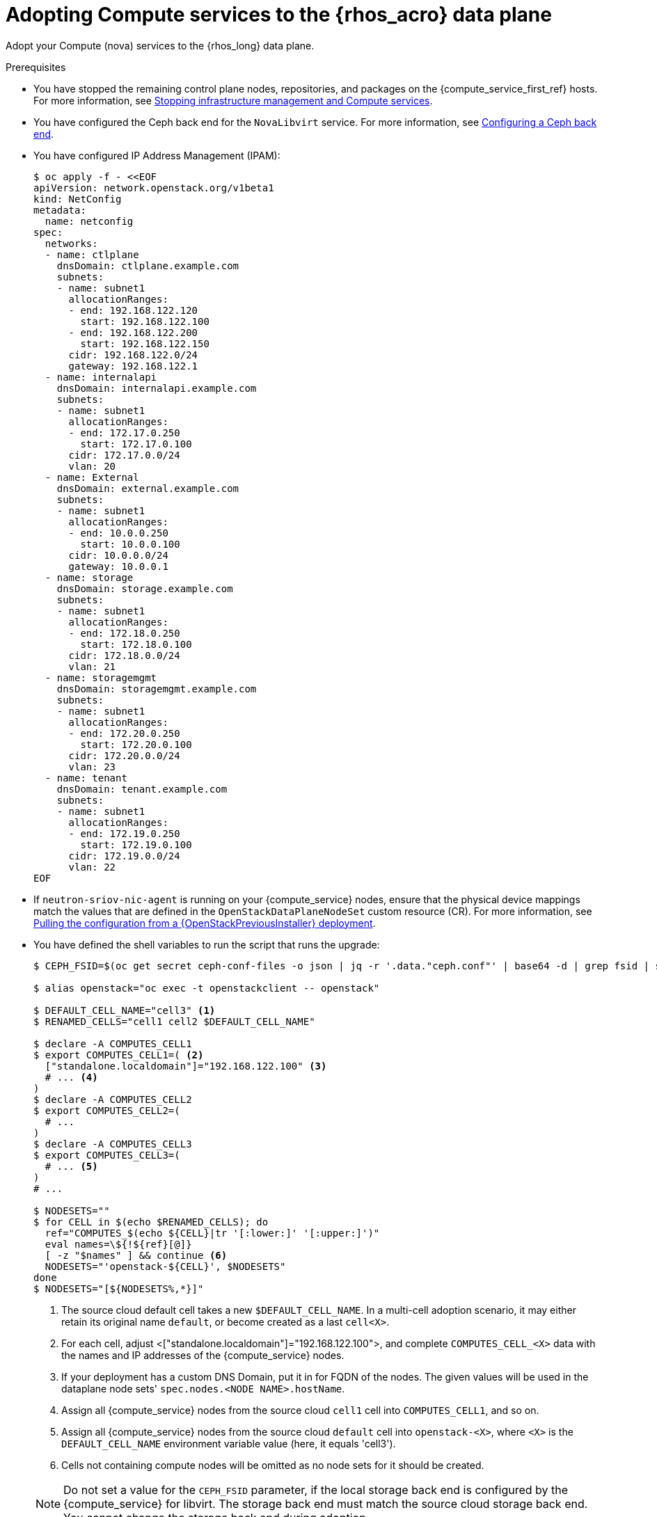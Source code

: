 [id="adopting-compute-services-to-the-data-plane_{context}"]

= Adopting Compute services to the {rhos_acro} data plane

Adopt your Compute (nova) services to the {rhos_long} data plane.

//kgilliga: The following text belongs under the code block in step 6 but I'm unable to hide it there: "For multi-cell, config maps and {rhos_prev_long} data plane services should be named like `nova-custom-ceph-cellX` and `nova-compute-extraconfig-cellX`."

.Prerequisites

* You have stopped the remaining control plane nodes, repositories, and packages on the {compute_service_first_ref} hosts. For more information, see xref:stopping-infrastructure-management-and-compute-services_{context}[Stopping infrastructure management and Compute services].
* You have configured the Ceph back end for the `NovaLibvirt` service. For more information, see xref:configuring-a-ceph-backend_migrating-databases[Configuring a Ceph back end].
* You have configured IP Address Management (IPAM):
+
----
$ oc apply -f - <<EOF
apiVersion: network.openstack.org/v1beta1
kind: NetConfig
metadata:
  name: netconfig
spec:
  networks:
  - name: ctlplane
    dnsDomain: ctlplane.example.com
    subnets:
    - name: subnet1
      allocationRanges:
      - end: 192.168.122.120
        start: 192.168.122.100
      - end: 192.168.122.200
        start: 192.168.122.150
      cidr: 192.168.122.0/24
      gateway: 192.168.122.1
  - name: internalapi
    dnsDomain: internalapi.example.com
    subnets:
    - name: subnet1
      allocationRanges:
      - end: 172.17.0.250
        start: 172.17.0.100
      cidr: 172.17.0.0/24
      vlan: 20
  - name: External
    dnsDomain: external.example.com
    subnets:
    - name: subnet1
      allocationRanges:
      - end: 10.0.0.250
        start: 10.0.0.100
      cidr: 10.0.0.0/24
      gateway: 10.0.0.1
  - name: storage
    dnsDomain: storage.example.com
    subnets:
    - name: subnet1
      allocationRanges:
      - end: 172.18.0.250
        start: 172.18.0.100
      cidr: 172.18.0.0/24
      vlan: 21
  - name: storagemgmt
    dnsDomain: storagemgmt.example.com
    subnets:
    - name: subnet1
      allocationRanges:
      - end: 172.20.0.250
        start: 172.20.0.100
      cidr: 172.20.0.0/24
      vlan: 23
  - name: tenant
    dnsDomain: tenant.example.com
    subnets:
    - name: subnet1
      allocationRanges:
      - end: 172.19.0.250
        start: 172.19.0.100
      cidr: 172.19.0.0/24
      vlan: 22
EOF
----
+
* If `neutron-sriov-nic-agent` is running on your {compute_service} nodes, ensure that the physical device mappings match the values that are defined in the `OpenStackDataPlaneNodeSet` custom resource (CR). For more information, see xref:pulling-configuration-from-tripleo-deployment_adopt-control-plane[Pulling the configuration from a {OpenStackPreviousInstaller} deployment].

* You have defined the shell variables to run the script that runs the upgrade:
+
----
$ CEPH_FSID=$(oc get secret ceph-conf-files -o json | jq -r '.data."ceph.conf"' | base64 -d | grep fsid | sed -e 's/fsid = //'

$ alias openstack="oc exec -t openstackclient -- openstack"

$ DEFAULT_CELL_NAME="cell3" <1>
$ RENAMED_CELLS="cell1 cell2 $DEFAULT_CELL_NAME"

$ declare -A COMPUTES_CELL1
$ export COMPUTES_CELL1=( <2>
  ["standalone.localdomain"]="192.168.122.100" <3>
  # ... <4>
)
$ declare -A COMPUTES_CELL2
$ export COMPUTES_CELL2=(
  # ...
)
$ declare -A COMPUTES_CELL3
$ export COMPUTES_CELL3=(
  # ... <5>
)
# ...

$ NODESETS=""
$ for CELL in $(echo $RENAMED_CELLS); do
  ref="COMPUTES_$(echo ${CELL}|tr '[:lower:]' '[:upper:]')"
  eval names=\${!${ref}[@]}
  [ -z "$names" ] && continue <6>
  NODESETS="'openstack-${CELL}', $NODESETS"
done
$ NODESETS="[${NODESETS%,*}]"
----
+
<1> The source cloud default cell takes a new `$DEFAULT_CELL_NAME`. In a multi-cell adoption scenario, it may either retain its original name `default`, or become created as a last `cell<X>`.
<2> For each cell, adjust <["standalone.localdomain"]="192.168.122.100">, and complete `COMPUTES_CELL_<X>` data with the names and IP addresses of the {compute_service} nodes.
<3> If your deployment has a custom DNS Domain, put it in for FQDN of the nodes. The given values will be used in the dataplane node sets' `spec.nodes.<NODE NAME>.hostName`.
<4> Assign all {compute_service} nodes from the source cloud `cell1` cell into `COMPUTES_CELL1`, and so on.
<5> Assign all {compute_service} nodes from the source cloud `default` cell into `openstack-<X>`,
where `<X>` is the `DEFAULT_CELL_NAME` environment variable value (here, it equals 'cell3').
<6> Cells not containing compute nodes will be omitted as no node sets for it should be created.

+
[NOTE]
Do not set a value for the `CEPH_FSID` parameter, if the local storage back end is configured by the {compute_service} for libvirt. The storage back end must match the source cloud storage back end. You cannot change the storage back end during adoption.

* A standalone TripleO only creates a default cell, so you should define that instead:
+
----
$ DEFAULT_CELL_NAME="cell1"
$ RENAMED_CELLS="cell1"
----
+

.Procedure

ifeval::["{build}" != "downstream"]
. Create a https://kubernetes.io/docs/concepts/configuration/secret/#ssh-authentication-secrets[ssh authentication secret] for the data plane nodes:
//kgilliga:I need to check if we will document this in Red Hat docs.
endif::[]
ifeval::["{build}" != "upstream"]
. Create an SSH authentication secret for the data plane nodes:
endif::[]
+
[subs=+quotes]
----
$ oc apply -f - <<EOF
apiVersion: v1
kind: Secret
metadata:
    name: dataplane-adoption-secret
    namespace: openstack
data:
    ssh-privatekey: |
ifeval::["{build}" != "downstream"]
$(cat ~/install_yamls/out/edpm/ansibleee-ssh-key-id_rsa | base64 | sed \'s/^/        /')
endif::[]
ifeval::["{build}" == "downstream"]
$(cat <path_to_SSH_key> | base64 | sed \'s/^/        /')
endif::[]
EOF
----
+
ifeval::["{build}" == "downstream"]
* Replace `<path_to_SSH_key>` with the path to your SSH key.
endif::[]

. Generate an ssh key-pair `nova-migration-ssh-key` secret:
+
----
$ cd "$(mktemp -d)"
ssh-keygen -f ./id -t ecdsa-sha2-nistp521 -N ''
oc get secret nova-migration-ssh-key || oc create secret generic nova-migration-ssh-key \
  -n openstack \
  --from-file=ssh-privatekey=id \
  --from-file=ssh-publickey=id.pub \
  --type kubernetes.io/ssh-auth
rm -f id*
cd -
----

. Create a configuration map which should become common for all cells
* To configure a local storage back end for libvirt:

+
$ oc apply -f - <<EOF
apiVersion: v1
kind: ConfigMap
metadata:
  name: nova-cells-global-config
  namespace: openstack
data: <1>
  99-nova-compute-cells-workarounds.conf: | <2>
    [workarounds]
    disable_compute_service_check_for_ffu=true
EOF
----
+
<1> The `data` resources in the `ConfigMap` provide cell-specific configuration files.
<2> There is a requirement to index the <*.conf> files from '03' to '99', based on its precedence.
Whereis a <99-*.conf> takes top precedence. Indexes below '03' are reserved for internal use.

[NOTE]
====
You should never delete, nor overwrite, the cell1's default `nova-extra-config` configuration map assigned to its default dataplane service 'nova'.
Adopting a live cloud might require other configurations to carry over for Nova EDPM services stored in that configuration map, without overwriting or losing them.
====

* To configure a Ceph back end for libvirt:

+
[source,yaml]
----
$ oc apply -f - <<EOF
apiVersion: v1
kind: ConfigMap
metadata:
  name: nova-cells-global-config
  namespace: openstack
data:
  99-nova-compute-cells-workarounds.conf: |
    [workarounds]
    disable_compute_service_check_for_ffu=true
  03-ceph-nova.conf: |
    [libvirt]
    images_type=rbd
    images_rbd_pool=vms
    images_rbd_ceph_conf=/etc/ceph/ceph.conf
    images_rbd_glance_store_name=default_backend
    images_rbd_glance_copy_poll_interval=15
    images_rbd_glance_copy_timeout=600
    rbd_user=openstack
    rbd_secret_uuid=$CEPH_FSID
EOF
----
+

. Create dataplane services for Nova cells to enable pre-upgrade workarounds,
and to configure the {compute_service} services for a picked storage back end:

+
[source,yaml]
----
for CELL in $(echo $RENAMED_CELLS); do
  oc apply -f - <<EOF
---
apiVersion: dataplane.openstack.org/v1beta1
kind: OpenStackDataPlaneService
metadata:
  name: nova-$CELL
spec:
  dataSources: <1>
    - secretRef:
        name: nova-$CELL-compute-config <2>
    - secretRef:
        name: nova-migration-ssh-key <3>
    - configMapRef:
        name: nova-cells-global-config
        optional: true
  playbook: osp.edpm.nova
  caCerts: combined-ca-bundle
  edpmServiceType: nova
  containerImageFields:
  - NovaComputeImage
  - EdpmIscsidImage
EOF
  done
----
+

* If TLS Everywhere is enabled, append the following content to the `OpenStackDataPlaneService` CR:
+
[source,yaml]
----
  tlsCerts:
    contents:
      - dnsnames
      - ips
    networks:
      - ctlplane
    issuer: osp-rootca-issuer-internal
  caCerts: combined-ca-bundle
  edpmServiceType: nova
----
+
<1> To enable a local metadata services for a cell<N>, append a `spec.dataSources.secretRef` to reference
an additional auto-generated `nova-cell<N>-metadata-neutron-config` secret. You should have also set
`spec.nova.template.cellTemplates.cell<N>.metadataServiceTemplate.enable` in the `OpenStackControlPlane/openstack` CR.
<2> The secret `nova-cell<N>-compute-config` auto-generates for each `cell<N>`.
<3> You must append the `nova-cell<N>-compute-config` and `nova-migration-ssh-key` references for each custom `OpenStackDataPlaneService` CR that is related to the {compute_service}.

* For simple configuration overrides, we do not need a custom dataplane service. However, to reconfigure the cell `cell1` in general,
the safest option would be always creating a custom service, and a dedicated configuration map for it.

[NOTE]
The cell `cell1` is already managed with the default `OpenStackDataPlaneService` called `nova`
and its `nova-extra-config` configuration map. Do not change the default dataplane service 'nova' definition.
The changes will be lost, when the {rhos_long} operator becomes updated with OLM.

* When a cell spans multiple node sets, you might want to name the custom `OpenStackDataPlaneService` resources like
`nova-cell1-nfv` and `nova-cell1-enterprise`. Then the auto-generated configmaps would be named
`nova-cell1-nfv-extra-config` and `nova-cell1-enterprise-extra-config`.

[NOTE]
Different configurations for nodes in multiple node sets of the same cell are not covered in this guide.

ifeval::["{build}" == "downstream"]
. Create a secret for the subscription manager and a secret for the Red Hat registry:
+
[source,yaml]
----
$ oc apply -f - <<EOF
apiVersion: v1
kind: Secret
metadata:
  name: subscription-manager
data:
  username: <base64_encoded_username>
  password: <base64_encoded_password>
---
apiVersion: v1
kind: Secret
metadata:
  name: redhat-registry
data:
  username: <registry_username>
  password: <registry_password>
EOF
----
endif::[]
+

[NOTE]
The `subscription-manager` secret does not need to be referenced in `OpenStackDataPlaneService`'s `spec.dataSources` data.
It is already passed in via a node-specific `OpenStackDataPlaneNodeSet` data in `spec.nodeTemplate.ansible.ansibleVarsFrom`.


. Create the dataplane node sets definitions for each cell:

+
[source,yaml]
----
$ declare -A names
$ for CELL in $(echo $RENAMED_CELLS); do
  ref="COMPUTES_$(echo ${CELL}|tr '[:lower:]' '[:upper:]')"
  eval names=\${!${ref}[@]}
  [ -z "$names" ] && continue
  ind=0
  rm -f computes-$CELL
  for compute in $names; do
    ip="${ref}['$compute']"
    cat >> computes-$CELL << EOF
    ${compute}:
      hostName: $compute
      ansible:
        ansibleHost: $compute
      networks: <1>
      - defaultRoute: true
        fixedIP: ${!ip}
        name: ctlplane
        subnetName: subnet1
      - name: internalapi
        subnetName: subnet1
      - name: storage
        subnetName: subnet1
      - name: tenant
        subnetName: subnet1
EOF
    ind=$(( ind + 1 ))
  done

  test -f computes-$CELL || continue
  if [ "$CELL" = "cell1" ]; then
    GLOBAL="- ssh-known-hosts"
  else
    GLOBAL=" "
  fi
  cat > nodeset-${CELL}.yaml <<EOF
apiVersion: dataplane.openstack.org/v1beta1
kind: OpenStackDataPlaneNodeSet
metadata:
  name: openstack-$CELL <2>
spec:
  tlsEnabled: false <3>
  networkAttachments:
      - ctlplane
  preProvisioned: true
  services:
    - bootstrap
    - download-cache
    - configure-network
    - validate-network
    - install-os
    - configure-os
    $GLOBAL
    - run-os
    - reboot-os
    - install-certs
    - ovn
    - neutron-metadata
    - libvirt
    - nova-$CELL
    - telemetry <4>
  env:
    - name: ANSIBLE_CALLBACKS_ENABLED
      value: "profile_tasks"
    - name: ANSIBLE_FORCE_COLOR
      value: "True"
    - name: ANSIBLE_VERBOSITY
      value: 3
  nodeTemplate:
    ansibleSSHPrivateKeySecret: dataplane-adoption-secret
    ansible:
      ansibleUser: root
ifeval::["{build}" == "downstream"]
      ansibleVarsFrom:
      - prefix: subscription_manager_
        secretRef:
          name: subscription-manager
      - prefix: registry_
        secretRef:
          name: redhat-registry
endif::[]
      ansibleVars:
        edpm_bootstrap_release_version_package: []
        # edpm_network_config
        # Default nic config template for a EDPM node
        # These vars are edpm_network_config role vars
        edpm_network_config_template: |
           ---
           {% set mtu_list = [ctlplane_mtu] %}
           {% for network in nodeset_networks %}
           {{ mtu_list.append(lookup('vars', networks_lower[network] ~ '_mtu')) }}
           {%- endfor %}
           {% set min_viable_mtu = mtu_list | max %}
           network_config:
           - type: ovs_bridge
             name: {{ neutron_physical_bridge_name }}
             mtu: {{ min_viable_mtu }}
             use_dhcp: false
             dns_servers: {{ ctlplane_dns_nameservers }}
             domain: {{ dns_search_domains }}
             addresses:
             - ip_netmask: {{ ctlplane_ip }}/{{ ctlplane_cidr }}
             routes: {{ ctlplane_host_routes }}
             members:
             - type: interface
               name: nic1
               mtu: {{ min_viable_mtu }}
               # force the MAC address of the bridge to this interface
               primary: true
           {% for network in nodeset_networks %}
             - type: vlan
               mtu: {{ lookup('vars', networks_lower[network] ~ '_mtu') }}
               vlan_id: {{ lookup('vars', networks_lower[network] ~ '_vlan_id') }}
               addresses:
               - ip_netmask:
                   {{ lookup('vars', networks_lower[network] ~ '_ip') }}/{{ lookup('vars', networks_lower[network] ~ '_cidr') }}
               routes: {{ lookup('vars', networks_lower[network] ~ '_host_routes') }}
           {% endfor %}

        edpm_network_config_hide_sensitive_logs: false
        #
        # These vars are for the network config templates themselves and are
        # considered EDPM network defaults.
        neutron_physical_bridge_name: br-ctlplane <5>
        neutron_public_interface_name: eth0

        # edpm_nodes_validation
        edpm_nodes_validation_validate_controllers_icmp: false
        edpm_nodes_validation_validate_gateway_icmp: false

        # edpm ovn-controller configuration
        edpm_ovn_bridge_mappings: <bridge_mappings> <6>
        edpm_ovn_bridge: br-int
        edpm_ovn_encap_type: geneve
        ovn_monitor_all: true
        edpm_ovn_remote_probe_interval: 60000
        edpm_ovn_ofctrl_wait_before_clear: 8000

        timesync_ntp_servers:
ifeval::["{build}" != "downstream"]
        - hostname: pool.ntp.org
endif::[]
ifeval::["{build}" == "downstream"]
        - hostname: clock.redhat.com
        - hostname: clock2.redhat.com
endif::[]

ifeval::["{build}" != "downstream"]
        edpm_bootstrap_command: |
          # This is a hack to deploy RDO Delorean repos to RHEL as if it were Centos 9 Stream
          set -euxo pipefail
          curl -sL https://github.com/openstack-k8s-operators/repo-setup/archive/refs/heads/main.tar.gz | tar -xz
          python3 -m venv ./venv
          PBR_VERSION=0.0.0 ./venv/bin/pip install ./repo-setup-main
          # This is required for FIPS enabled until trunk.rdoproject.org
          # is not being served from a centos7 host, tracked by
          # https://issues.redhat.com/browse/RHOSZUUL-1517
          dnf -y install crypto-policies
          update-crypto-policies --set FIPS:NO-ENFORCE-EMS
          # FIXME: perform dnf upgrade for other packages in EDPM ansible
          # here we only ensuring that decontainerized libvirt can start
          ./venv/bin/repo-setup current-podified -b antelope -d centos9 --stream
          dnf -y upgrade openstack-selinux
          rm -f /run/virtlogd.pid
          rm -rf repo-setup-main
endif::[]
ifeval::["{build}" == "downstream"]
        edpm_bootstrap_command: |
          subscription-manager register --username {{ subscription_manager_username }} --password {{ subscription_manager_password }}
          subscription-manager release --set=9.2
          subscription-manager repos --disable=*
          subscription-manager repos --enable=rhel-9-for-x86_64-baseos-eus-rpms --enable=rhel-9-for-x86_64-appstream-eus-rpms --enable=rhel-9-for-x86_64-highavailability-eus-rpms --enable=openstack-17.1-for-rhel-9-x86_64-rpms --enable=fast-datapath-for-rhel-9-x86_64-rpms --enable=openstack-dev-preview-for-rhel-9-x86_64-rpms
          # FIXME: perform dnf upgrade for other packages in EDPM ansible
          # here we only ensuring that decontainerized libvirt can start
          dnf -y upgrade openstack-selinux
          rm -f /run/virtlogd.pid
          podman login -u {{ registry_username }} -p {{ registry_password }} registry.redhat.io
endif::[]

        gather_facts: false
        # edpm firewall, change the allowed CIDR if needed
        edpm_sshd_configure_firewall: true
        edpm_sshd_allowed_ranges: ['192.168.122.0/24']

        # Do not attempt OVS major upgrades here
        edpm_ovs_packages:
        - openvswitch3.1
  nodes:
EOF
  cat computes-$CELL >> nodeset-${CELL}.yaml
done
----
+
<1> The networks composition must match the source cloud configuration to avoid dataplane connectivity downtime. The ctlplane network must come first.
<2> Use node sets names, like `openstack-cell1`, `openstack-cell2`. Only create node sets for cells containing compute nodes.
<3> If TLS Everywhere is enabled, change `spec.tlsEnabled` to `true`.
<4> If not adopting the telemetry services, omit it from the services list.
<5> The bridge name and other OVN and Neutron specific values must match the source cloud configuration to avoid dataplane connectivity downtime.
<6> Replace `<bridge_mappings>` with the value of the bridge mappings in your configuration, for example, `"datacentre:br-ctlplane"`.

[NOTE]
The global service `ssh-known-hosts` may only be defined for a single node set.

* Ensure that you use the same `ovn-controller` settings in the `OpenStackDataPlaneNodeSet` CR that you used in the {compute_service} nodes before adoption. This configuration is stored in the `external_ids` column in the `Open_vSwitch` table in the Open vSwitch database:
+
----
$ ovs-vsctl list Open .
...
external_ids        : {hostname=standalone.localdomain, ovn-bridge=br-int, ovn-bridge-mappings=<bridge_mappings>, ovn-chassis-mac-mappings="datacentre:1e:0a:bb:e6:7c:ad", ovn-encap-ip="172.19.0.100", ovn-encap-tos="0", ovn-encap-type=geneve, ovn-match-northd-version=False, ovn-monitor-all=True, ovn-ofctrl-wait-before-clear="8000", ovn-openflow-probe-interval="60", ovn-remote="tcp:ovsdbserver-sb.openstack.svc:6642", ovn-remote-probe-interval="60000", rundir="/var/run/openvswitch", system-id="2eec68e6-aa21-4c95-a868-31aeafc11736"}
...
----
+
Replace `<bridge_mappings>` with the value of the bridge mappings in your configuration, for example, `"datacentre:br-ctlplane"`

. Deploy the `OpenStackDataPlaneNodeSet` CRs for each Nova compute cell
+
----
$ for CELL in $(echo $RENAMED_CELLS); do
  test -f nodeset-${CELL}.yaml || continue
  oc apply -f nodeset-${CELL}.yaml
done
----

. If you use a Ceph back end for {block_storage_first_ref}, prepare the adopted data plane workloads:
+
[source,yaml]
----
$ for CELL in $(echo $RENAMED_CELLS); do
  test -f nodeset-${CELL}.yaml || continue
  if [ "$CELL" = "cell1" ]; then
    GLOBAL="- ssh-known-hosts"
  else
    GLOBAL=" "
  fi

  oc patch osdpns/openstack-$CELL --type=merge --patch "
  spec:
    services:
      - bootstrap
      - download-cache
      - configure-network
      - validate-network
      - install-os
      - ceph-hci-pre
      - configure-os
      $GLOBAL
      - run-os
      - reboot-os
      - ceph-client
      - install-certs
      - ovn
      - neutron-metadata
      - libvirt
      - nova-$CELL
      - telemetry
    nodeTemplate:
      extraMounts:
      - extraVolType: Ceph
        volumes:
        - name: ceph
          secret:
            secretName: ceph-conf-files
        mounts:
        - name: ceph
          mountPath: "/etc/ceph"
          readOnly: true
  "
done
----
+
[NOTE]
Ensure that you use the same list of services from the original `OpenStackDataPlaneNodeSet` CR, except for the inserted `ceph-client` and `ceph-hci-pre` services.

. Optional: Enable `neutron-sriov-nic-agent` in the `OpenStackDataPlaneNodeSet` CR:
+
[source,yaml]
----
$ for CELL in $(echo $RENAMED_CELLS); do
  test -f nodeset-${CELL}.yaml || continue
  oc patch openstackdataplanenodeset openstack-$CELL --type='json' --patch='[
  {
    "op": "add",
    "path": "/spec/services/-",
    "value": "neutron-sriov"
  }, {
    "op": "add",
    "path": "/spec/nodeTemplate/ansible/ansibleVars/edpm_neutron_sriov_agent_SRIOV_NIC_physical_device_mappings",
    "value": "dummy_sriov_net:dummy-dev"
  }, {
    "op": "add",
    "path": "/spec/nodeTemplate/ansible/ansibleVars/edpm_neutron_sriov_agent_SRIOV_NIC_resource_provider_bandwidths",
    "value": "dummy-dev:40000000:40000000"
  }, {
    "op": "add",
    "path": "/spec/nodeTemplate/ansible/ansibleVars/edpm_neutron_sriov_agent_SRIOV_NIC_resource_provider_hypervisors",
    "value": "dummy-dev:standalone.localdomain"
  }]'
  done
----

. Optional: Enable `neutron-dhcp` in the `OpenStackDataPlaneNodeSet` CR:
+
[source,yaml]
----
$ for CELL in $(echo $RENAMED_CELLS); do
  test -f nodeset-${CELL}.yaml || continue
  oc patch openstackdataplanenodeset openstack-$CELL --type='json' --patch='[
  {
    "op": "add",
    "path": "/spec/services/-",
    "value": "neutron-dhcp"
  }]'
done
----
+
[NOTE]
====
To use `neutron-dhcp` with OVN for the {bare_metal_first_ref}, you must set the `disable_ovn_dhcp_for_baremetal_ports` configuration option for the {networking_first_ref}  to `true`.  You can set this configuration in the `NeutronAPI` spec:

[source,yaml]
----
..
spec:
  serviceUser: neutron
   ...
      customServiceConfig: |
          [ovn]
          disable_ovn_dhcp_for_baremetal_ports = true
----
====
. Run the pre-adoption validation:

.. Create the validation service:
+
[source,yaml]
----
$ oc apply -f - <<EOF
apiVersion: dataplane.openstack.org/v1beta1
kind: OpenStackDataPlaneService
metadata:
  name: pre-adoption-validation
spec:
  playbook: osp.edpm.pre_adoption_validation
EOF
----

.. Create a `OpenStackDataPlaneDeployment` CR that runs only the validation:
+
[source,yaml]
----
$ oc apply -f - <<EOF
apiVersion: dataplane.openstack.org/v1beta1
kind: OpenStackDataPlaneDeployment
metadata:
  name: openstack-pre-adoption
spec:
  nodeSets: $NODESETS
  servicesOverride:
  - pre-adoption-validation
EOF
----

.. When the validation is finished, confirm that the status of the Ansible EE pods is `Completed`:
+
----
$ watch oc get pod -l app=openstackansibleee
----
+
----
$ oc logs -l app=openstackansibleee -f --max-log-requests 20
----

.. Wait for the deployment to reach the `Ready` status:
+
----
$ oc wait --for condition=Ready openstackdataplanedeployment/openstack-pre-adoption --timeout=10m
----
+
[IMPORTANT]
====
If any openstack-pre-adoption validations fail, you must reference the Ansible logs to determine which ones were unsuccessful, and then try the following troubleshooting options:

* If the hostname validation failed, check that the hostname of the data plane
node is correctly listed in the `OpenStackDataPlaneNodeSet` CR.

* If the kernel argument check failed, ensure that the kernel argument configuration in the `edpm_kernel_args` and `edpm_kernel_hugepages` variables in the `OpenStackDataPlaneNodeSet` CR is the same as the kernel argument configuration that you used in the {rhos_prev_long} ({OpenStackShort}) {rhos_prev_ver} node.

* If the tuned profile check failed, ensure that the
`edpm_tuned_profile` variable in the `OpenStackDataPlaneNodeSet` CR is configured
to use the same profile as the one set on the {OpenStackShort} {rhos_prev_ver} node.
====

. Remove the remaining {OpenStackPreviousInstaller} services:

.. Create an `OpenStackDataPlaneService` CR to clean up the data plane services you are adopting:
+
[source,yaml]
----
$ oc apply -f - <<EOF
apiVersion: dataplane.openstack.org/v1beta1
kind: OpenStackDataPlaneService
metadata:
  name: tripleo-cleanup
spec:
  playbook: osp.edpm.tripleo_cleanup
EOF
----

.. Create the `OpenStackDataPlaneDeployment` CR to run the clean-up:
+
[source,yaml]
----
$ oc apply -f - <<EOF
apiVersion: dataplane.openstack.org/v1beta1
kind: OpenStackDataPlaneDeployment
metadata:
  name: tripleo-cleanup
spec:
  nodeSets: $NODESETS
  servicesOverride:
  - tripleo-cleanup
EOF
----

. When the clean-up is finished, deploy the `OpenStackDataPlaneDeployment` CR:
+
[source,yaml]
----
$ oc apply -f - <<EOF
apiVersion: dataplane.openstack.org/v1beta1
kind: OpenStackDataPlaneDeployment
metadata:
  name: openstack
spec:
  nodeSets: $NODESETS
EOF
----
+
[NOTE]
If you have other node sets to deploy, such as Networker nodes, you can
add them in the `nodeSets` list in this step, or create separate `OpenStackDataPlaneDeployment` CRs later. You cannot add new node sets to an `OpenStackDataPlaneDeployment` CR after deployment.

.Verification

. Confirm that all the Ansible EE pods reach a `Completed` status:
+
----
$ watch oc get pod -l app=openstackansibleee
----
+
----
$ oc logs -l app=openstackansibleee -f --max-log-requests 20
----

. Wait for the data plane node set to reach the `Ready` status:
+
----
$ oc wait --for condition=Ready osdpns/openstack --timeout=30m
----

. Verify that the {networking_first_ref} agents are running:
+
----
$ oc exec openstackclient -- openstack network agent list
+--------------------------------------+------------------------------+------------------------+-------------------+-------+-------+----------------------------+
| ID                                   | Agent Type                   | Host                   | Availability Zone | Alive | State | Binary                     |
+--------------------------------------+------------------------------+------------------------+-------------------+-------+-------+----------------------------+
| 174fc099-5cc9-4348-b8fc-59ed44fcfb0e | DHCP agent                   | standalone.localdomain | nova              | :-)   | UP    | neutron-dhcp-agent         |
| 10482583-2130-5b0d-958f-3430da21b929 | OVN Metadata agent           | standalone.localdomain |                   | :-)   | UP    | neutron-ovn-metadata-agent |
| a4f1b584-16f1-4937-b2b0-28102a3f6eaa | OVN Controller agent         | standalone.localdomain |                   | :-)   | UP    | ovn-controller             |
+--------------------------------------+------------------------------+------------------------+-------------------+-------+-------+----------------------------+
----

[NOTE]
====
After the data plane adoption completed, {OpenStackPreviousInstaller} cell controllers should be decomissioned.
To become new cell compute nodes, they must be re-provisioned, then scaled-out, or added into additional node sets of corresponding cells.
====

.Next steps

* You must perform a fast-forward upgrade on your Compute services. For more information, see xref:performing-a-fast-forward-upgrade-on-compute-services_{context}[Performing a fast-forward upgrade on Compute services].
